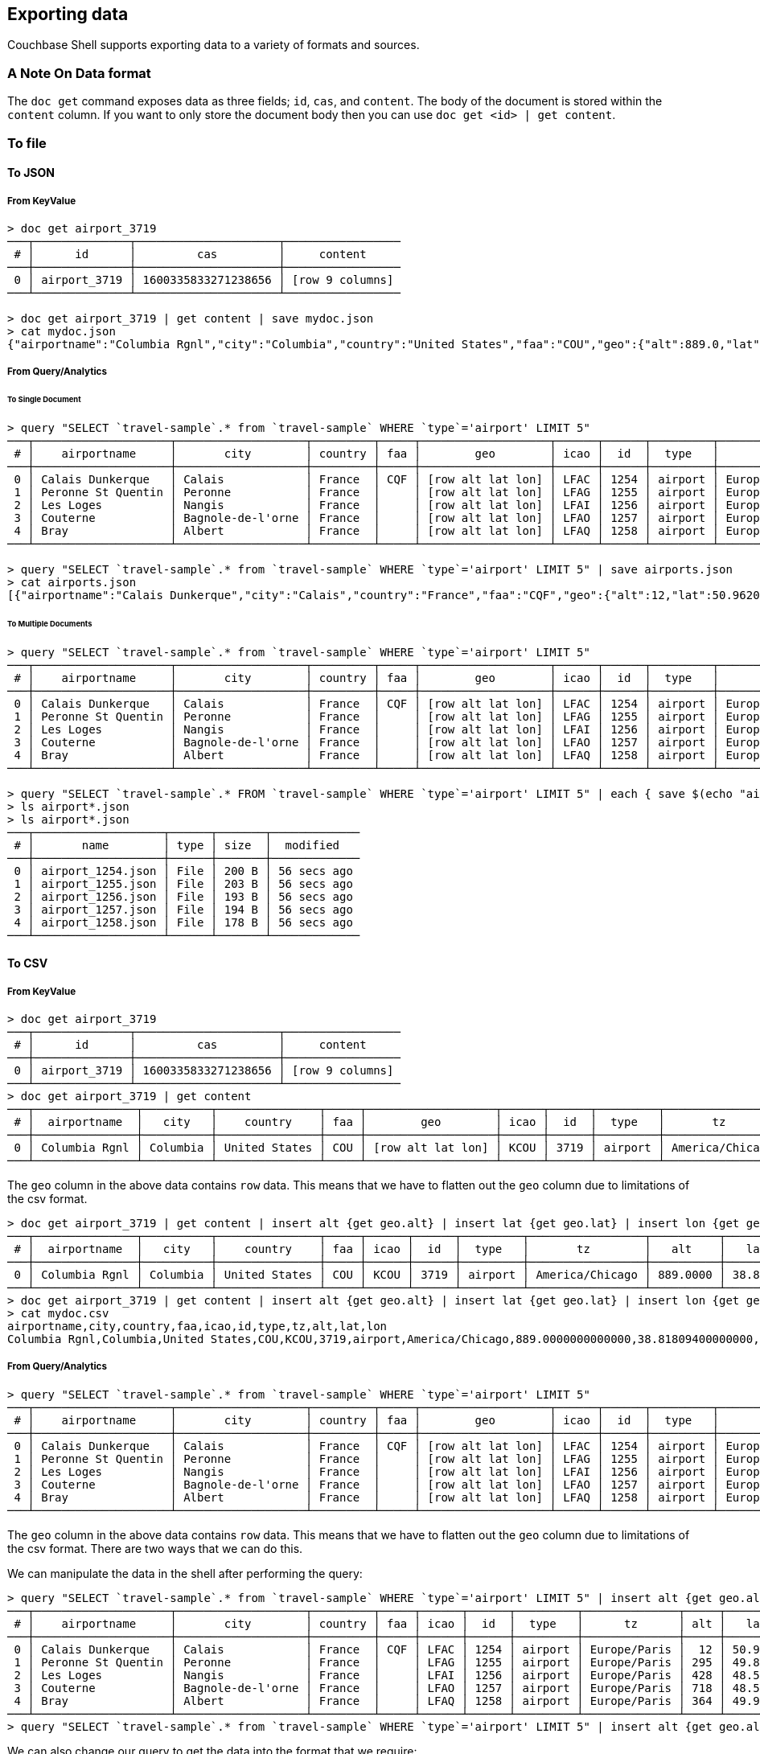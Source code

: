== Exporting data

Couchbase Shell supports exporting data to a variety of formats and sources.

=== A Note On Data format

The `doc get` command exposes data as three fields; `id`, `cas`, and `content`.
The body of the document is stored within the `content` column.
If you want to only store the document body then you can use `doc get <id> | get content`.

=== To file

==== To JSON

===== From KeyValue

```
> doc get airport_3719
───┬──────────────┬─────────────────────┬─────────────────
 # │      id      │         cas         │     content
───┼──────────────┼─────────────────────┼─────────────────
 0 │ airport_3719 │ 1600335833271238656 │ [row 9 columns]
───┴──────────────┴─────────────────────┴─────────────────

> doc get airport_3719 | get content | save mydoc.json
> cat mydoc.json
{"airportname":"Columbia Rgnl","city":"Columbia","country":"United States","faa":"COU","geo":{"alt":889.0,"lat":38.818094,"lon":-92.219631},"icao":"KCOU","id":3719,"type":"airport","tz":"America/Chicago"}
```

===== From Query/Analytics

====== To Single Document
```
> query "SELECT `travel-sample`.* from `travel-sample` WHERE `type`='airport' LIMIT 5"
───┬────────────────────┬───────────────────┬─────────┬─────┬───────────────────┬──────┬──────┬─────────┬──────────────
 # │    airportname     │       city        │ country │ faa │        geo        │ icao │  id  │  type   │      tz
───┼────────────────────┼───────────────────┼─────────┼─────┼───────────────────┼──────┼──────┼─────────┼──────────────
 0 │ Calais Dunkerque   │ Calais            │ France  │ CQF │ [row alt lat lon] │ LFAC │ 1254 │ airport │ Europe/Paris
 1 │ Peronne St Quentin │ Peronne           │ France  │     │ [row alt lat lon] │ LFAG │ 1255 │ airport │ Europe/Paris
 2 │ Les Loges          │ Nangis            │ France  │     │ [row alt lat lon] │ LFAI │ 1256 │ airport │ Europe/Paris
 3 │ Couterne           │ Bagnole-de-l'orne │ France  │     │ [row alt lat lon] │ LFAO │ 1257 │ airport │ Europe/Paris
 4 │ Bray               │ Albert            │ France  │     │ [row alt lat lon] │ LFAQ │ 1258 │ airport │ Europe/Paris
───┴────────────────────┴───────────────────┴─────────┴─────┴───────────────────┴──────┴──────┴─────────┴──────────────

> query "SELECT `travel-sample`.* from `travel-sample` WHERE `type`='airport' LIMIT 5" | save airports.json
> cat airports.json
[{"airportname":"Calais Dunkerque","city":"Calais","country":"France","faa":"CQF","geo":{"alt":12,"lat":50.962097,"lon":1.9547640000000002},"icao":"LFAC","id":1254,"type":"airport","tz":"Europe/Paris"},{"airportname":"Peronne St Quentin","city":"Peronne","country":"France","faa":null,"geo":{"alt":295,"lat":49.868547,"lon":3.0295780000000003},"icao":"LFAG","id":1255,"type":"airport","tz":"Europe/Paris"},{"airportname":"Les Loges","city":"Nangis","country":"France","faa":null,"geo":{"alt":428,"lat":48.596219,"lon":3.0067860000000004},"icao":"LFAI","id":1256,"type":"airport","tz":"Europe/Paris"},{"airportname":"Couterne","city":"Bagnole-de-l'orne","country":"France","faa":null,"geo":{"alt":718,"lat":48.545836,"lon":-0.387444},"icao":"LFAO","id":1257,"type":"airport","tz":"Europe/Paris"},{"airportname":"Bray","city":"Albert","country":"France","faa":null,"geo":{"alt":364,"lat":49.971531,"lon":2.697661},"icao":"LFAQ","id":1258,"type":"airport","tz":"Europe/Paris"}]
```

====== To Multiple Documents
```
> query "SELECT `travel-sample`.* from `travel-sample` WHERE `type`='airport' LIMIT 5"
───┬────────────────────┬───────────────────┬─────────┬─────┬───────────────────┬──────┬──────┬─────────┬──────────────
 # │    airportname     │       city        │ country │ faa │        geo        │ icao │  id  │  type   │      tz
───┼────────────────────┼───────────────────┼─────────┼─────┼───────────────────┼──────┼──────┼─────────┼──────────────
 0 │ Calais Dunkerque   │ Calais            │ France  │ CQF │ [row alt lat lon] │ LFAC │ 1254 │ airport │ Europe/Paris
 1 │ Peronne St Quentin │ Peronne           │ France  │     │ [row alt lat lon] │ LFAG │ 1255 │ airport │ Europe/Paris
 2 │ Les Loges          │ Nangis            │ France  │     │ [row alt lat lon] │ LFAI │ 1256 │ airport │ Europe/Paris
 3 │ Couterne           │ Bagnole-de-l'orne │ France  │     │ [row alt lat lon] │ LFAO │ 1257 │ airport │ Europe/Paris
 4 │ Bray               │ Albert            │ France  │     │ [row alt lat lon] │ LFAQ │ 1258 │ airport │ Europe/Paris
───┴────────────────────┴───────────────────┴─────────┴─────┴───────────────────┴──────┴──────┴─────────┴──────────────

> query "SELECT `travel-sample`.* FROM `travel-sample` WHERE `type`='airport' LIMIT 5" | each { save $(echo "airport_" $(echo  $it.id | str from) ".json" | str collect) }
> ls airport*.json
> ls airport*.json
───┬───────────────────┬──────┬───────┬─────────────
 # │       name        │ type │ size  │  modified
───┼───────────────────┼──────┼───────┼─────────────
 0 │ airport_1254.json │ File │ 200 B │ 56 secs ago
 1 │ airport_1255.json │ File │ 203 B │ 56 secs ago
 2 │ airport_1256.json │ File │ 193 B │ 56 secs ago
 3 │ airport_1257.json │ File │ 194 B │ 56 secs ago
 4 │ airport_1258.json │ File │ 178 B │ 56 secs ago
───┴───────────────────┴──────┴───────┴─────────────
```

==== To CSV

===== From KeyValue

```
> doc get airport_3719
───┬──────────────┬─────────────────────┬─────────────────
 # │      id      │         cas         │     content
───┼──────────────┼─────────────────────┼─────────────────
 0 │ airport_3719 │ 1600335833271238656 │ [row 9 columns]
───┴──────────────┴─────────────────────┴─────────────────
> doc get airport_3719 | get content
───┬───────────────┬──────────┬───────────────┬─────┬───────────────────┬──────┬──────┬─────────┬─────────────────
 # │  airportname  │   city   │    country    │ faa │        geo        │ icao │  id  │  type   │       tz
───┼───────────────┼──────────┼───────────────┼─────┼───────────────────┼──────┼──────┼─────────┼─────────────────
 0 │ Columbia Rgnl │ Columbia │ United States │ COU │ [row alt lat lon] │ KCOU │ 3719 │ airport │ America/Chicago
───┴───────────────┴──────────┴───────────────┴─────┴───────────────────┴──────┴──────┴─────────┴─────────────────
```

The `geo` column in the above data contains `row` data.
This means that we have to flatten out the `geo` column due to limitations of the csv format.

```
> doc get airport_3719 | get content | insert alt {get geo.alt} | insert lat {get geo.lat} | insert lon {get geo.lon} | reject geo
───┬───────────────┬──────────┬───────────────┬─────┬──────┬──────┬─────────┬─────────────────┬──────────┬─────────┬──────────
 # │  airportname  │   city   │    country    │ faa │ icao │  id  │  type   │       tz        │   alt    │   lat   │   lon
───┼───────────────┼──────────┼───────────────┼─────┼──────┼──────┼─────────┼─────────────────┼──────────┼─────────┼──────────
 0 │ Columbia Rgnl │ Columbia │ United States │ COU │ KCOU │ 3719 │ airport │ America/Chicago │ 889.0000 │ 38.8180 │ -92.2196
───┴───────────────┴──────────┴───────────────┴─────┴──────┴──────┴─────────┴─────────────────┴──────────┴─────────┴──────────
> doc get airport_3719 | get content | insert alt {get geo.alt} | insert lat {get geo.lat} | insert lon {get geo.lon} | reject geo | save mydoc.csv
> cat mydoc.csv
airportname,city,country,faa,icao,id,type,tz,alt,lat,lon
Columbia Rgnl,Columbia,United States,COU,KCOU,3719,airport,America/Chicago,889.0000000000000,38.81809400000000,-92.21963100000001
```

===== From Query/Analytics

```
> query "SELECT `travel-sample`.* from `travel-sample` WHERE `type`='airport' LIMIT 5"
───┬────────────────────┬───────────────────┬─────────┬─────┬───────────────────┬──────┬──────┬─────────┬──────────────
 # │    airportname     │       city        │ country │ faa │        geo        │ icao │  id  │  type   │      tz
───┼────────────────────┼───────────────────┼─────────┼─────┼───────────────────┼──────┼──────┼─────────┼──────────────
 0 │ Calais Dunkerque   │ Calais            │ France  │ CQF │ [row alt lat lon] │ LFAC │ 1254 │ airport │ Europe/Paris
 1 │ Peronne St Quentin │ Peronne           │ France  │     │ [row alt lat lon] │ LFAG │ 1255 │ airport │ Europe/Paris
 2 │ Les Loges          │ Nangis            │ France  │     │ [row alt lat lon] │ LFAI │ 1256 │ airport │ Europe/Paris
 3 │ Couterne           │ Bagnole-de-l'orne │ France  │     │ [row alt lat lon] │ LFAO │ 1257 │ airport │ Europe/Paris
 4 │ Bray               │ Albert            │ France  │     │ [row alt lat lon] │ LFAQ │ 1258 │ airport │ Europe/Paris
───┴────────────────────┴───────────────────┴─────────┴─────┴───────────────────┴──────┴──────┴─────────┴──────────────
```

The `geo` column in the above data contains `row` data.
This means that we have to flatten out the `geo` column due to limitations of the csv format.
There are two ways that we can do this.

We can manipulate the data in the shell after performing the query:
```
> query "SELECT `travel-sample`.* from `travel-sample` WHERE `type`='airport' LIMIT 5" | insert alt {get geo.alt} | insert lat {get geo.lat} | insert lon {get geo.lon} | reject geo
───┬────────────────────┬───────────────────┬─────────┬─────┬──────┬──────┬─────────┬──────────────┬─────┬─────────┬─────────
 # │    airportname     │       city        │ country │ faa │ icao │  id  │  type   │      tz      │ alt │   lat   │   lon
───┼────────────────────┼───────────────────┼─────────┼─────┼──────┼──────┼─────────┼──────────────┼─────┼─────────┼─────────
 0 │ Calais Dunkerque   │ Calais            │ France  │ CQF │ LFAC │ 1254 │ airport │ Europe/Paris │  12 │ 50.9620 │  1.9547
 1 │ Peronne St Quentin │ Peronne           │ France  │     │ LFAG │ 1255 │ airport │ Europe/Paris │ 295 │ 49.8685 │  3.0295
 2 │ Les Loges          │ Nangis            │ France  │     │ LFAI │ 1256 │ airport │ Europe/Paris │ 428 │ 48.5962 │  3.0067
 3 │ Couterne           │ Bagnole-de-l'orne │ France  │     │ LFAO │ 1257 │ airport │ Europe/Paris │ 718 │ 48.5458 │ -0.3874
 4 │ Bray               │ Albert            │ France  │     │ LFAQ │ 1258 │ airport │ Europe/Paris │ 364 │ 49.9715 │  2.6976
───┴────────────────────┴───────────────────┴─────────┴─────┴──────┴──────┴─────────┴──────────────┴─────┴─────────┴─────────
> query "SELECT `travel-sample`.* from `travel-sample` WHERE `type`='airport' LIMIT 5" | insert alt {get geo.alt} | insert lat {get geo.lat} | insert lon {get geo.lon} | reject geo | save airports.csv
```

We can also change our query to get the data into the format that we require:
```
> query "SELECT airportname, city, country, faa, icao, id, type, tz, geo.alt, geo.lat, geo.lon FROM `travel-sample` WHERE `type` == 'airport' LIMIT 5"
───┬────────────────────┬─────┬───────────────────┬─────────┬─────┬──────┬──────┬─────────┬─────────┬─────────┬──────────────
 # │    airportname     │ alt │       city        │ country │ faa │ icao │  id  │   lat   │   lon   │  type   │      tz
───┼────────────────────┼─────┼───────────────────┼─────────┼─────┼──────┼──────┼─────────┼─────────┼─────────┼──────────────
 0 │ Calais Dunkerque   │  12 │ Calais            │ France  │ CQF │ LFAC │ 1254 │ 50.9620 │  1.9547 │ airport │ Europe/Paris
 1 │ Peronne St Quentin │ 295 │ Peronne           │ France  │     │ LFAG │ 1255 │ 49.8685 │  3.0295 │ airport │ Europe/Paris
 2 │ Les Loges          │ 428 │ Nangis            │ France  │     │ LFAI │ 1256 │ 48.5962 │  3.0067 │ airport │ Europe/Paris
 3 │ Couterne           │ 718 │ Bagnole-de-l'orne │ France  │     │ LFAO │ 1257 │ 48.5458 │ -0.3874 │ airport │ Europe/Paris
 4 │ Bray               │ 364 │ Albert            │ France  │     │ LFAQ │ 1258 │ 49.9715 │  2.6976 │ airport │ Europe/Paris
───┴────────────────────┴─────┴───────────────────┴─────────┴─────┴──────┴──────┴─────────┴─────────┴─────────┴──────────────
> query "SELECT airportname, city, country, faa, icao, id, type, tz, geo.alt, geo.lat, geo.lon FROM `travel-sample` WHERE `type` == 'airport' LIMIT 5" | save airports.csv
```
